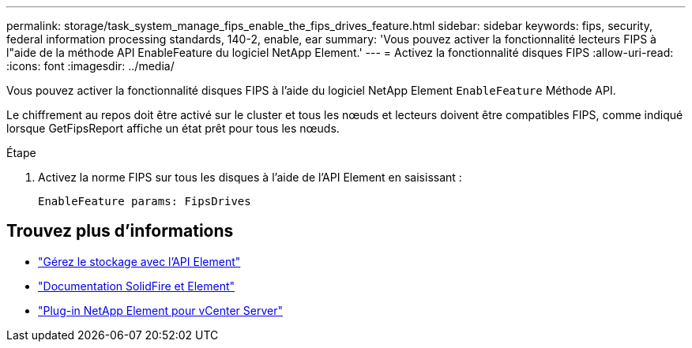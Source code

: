 ---
permalink: storage/task_system_manage_fips_enable_the_fips_drives_feature.html 
sidebar: sidebar 
keywords: fips, security, federal information processing standards, 140-2, enable, ear 
summary: 'Vous pouvez activer la fonctionnalité lecteurs FIPS à l"aide de la méthode API EnableFeature du logiciel NetApp Element.' 
---
= Activez la fonctionnalité disques FIPS
:allow-uri-read: 
:icons: font
:imagesdir: ../media/


[role="lead"]
Vous pouvez activer la fonctionnalité disques FIPS à l'aide du logiciel NetApp Element `EnableFeature` Méthode API.

Le chiffrement au repos doit être activé sur le cluster et tous les nœuds et lecteurs doivent être compatibles FIPS, comme indiqué lorsque GetFipsReport affiche un état prêt pour tous les nœuds.

.Étape
. Activez la norme FIPS sur tous les disques à l'aide de l'API Element en saisissant :
+
`EnableFeature params: FipsDrives`





== Trouvez plus d'informations

* link:../api/index.html["Gérez le stockage avec l'API Element"]
* https://docs.netapp.com/us-en/element-software/index.html["Documentation SolidFire et Element"]
* https://docs.netapp.com/us-en/vcp/index.html["Plug-in NetApp Element pour vCenter Server"^]

